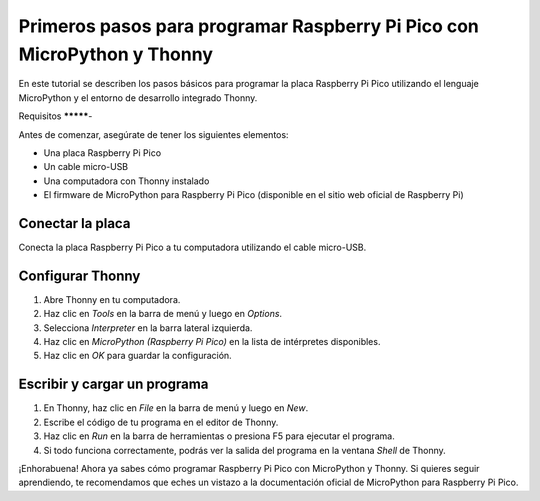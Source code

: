 .. _micropython:

Primeros pasos para programar Raspberry Pi Pico con MicroPython y Thonny
========================================================================


En este tutorial se describen los pasos básicos para programar la placa Raspberry Pi Pico utilizando el lenguaje MicroPython y el entorno de desarrollo integrado Thonny.

Requisitos
*********-

Antes de comenzar, asegúrate de tener los siguientes elementos:

- Una placa Raspberry Pi Pico
- Un cable micro-USB
- Una computadora con Thonny instalado
- El firmware de MicroPython para Raspberry Pi Pico (disponible en el sitio web oficial de Raspberry Pi)

Conectar la placa
******************

Conecta la placa Raspberry Pi Pico a tu computadora utilizando el cable micro-USB. 

Configurar Thonny
******************

1. Abre Thonny en tu computadora.
2. Haz clic en `Tools` en la barra de menú y luego en `Options`.
3. Selecciona `Interpreter` en la barra lateral izquierda.
4. Haz clic en `MicroPython (Raspberry Pi Pico)` en la lista de intérpretes disponibles.
5. Haz clic en `OK` para guardar la configuración.

Escribir y cargar un programa
*****************************

1. En Thonny, haz clic en `File` en la barra de menú y luego en `New`.
2. Escribe el código de tu programa en el editor de Thonny.
3. Haz clic en `Run` en la barra de herramientas o presiona F5 para ejecutar el programa.
4. Si todo funciona correctamente, podrás ver la salida del programa en la ventana `Shell` de Thonny.

¡Enhorabuena! Ahora ya sabes cómo programar Raspberry Pi Pico con MicroPython y Thonny. Si quieres seguir aprendiendo, te recomendamos que eches un vistazo a la documentación oficial de MicroPython para Raspberry Pi Pico. 
